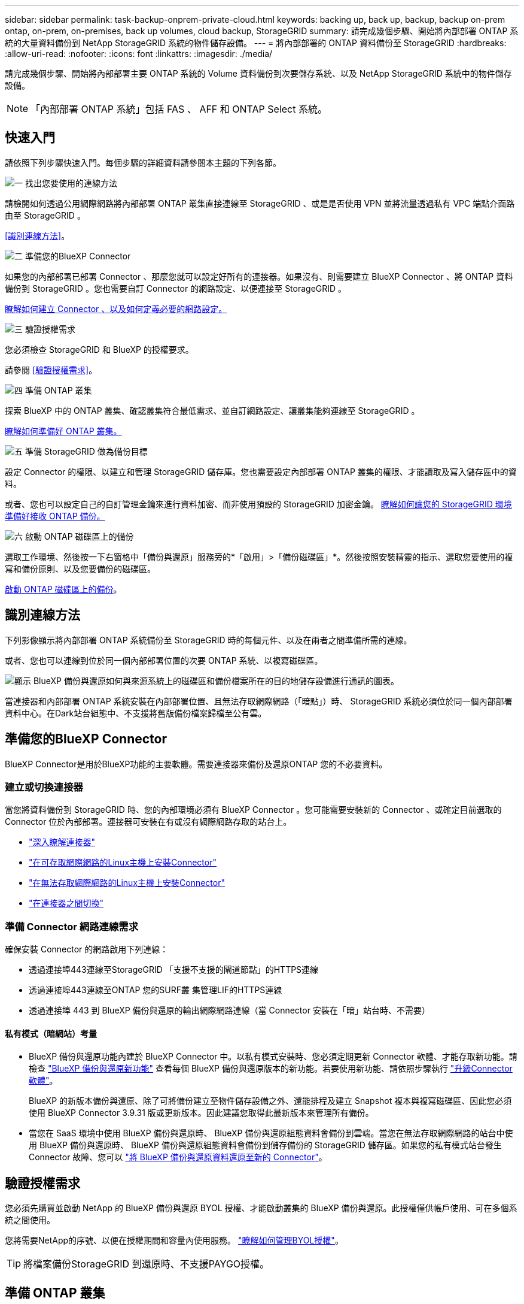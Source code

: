 ---
sidebar: sidebar 
permalink: task-backup-onprem-private-cloud.html 
keywords: backing up, back up, backup, backup on-prem ontap, on-prem, on-premises, back up volumes, cloud backup, StorageGRID 
summary: 請完成幾個步驟、開始將內部部署 ONTAP 系統的大量資料備份到 NetApp StorageGRID 系統的物件儲存設備。 
---
= 將內部部署的 ONTAP 資料備份至 StorageGRID
:hardbreaks:
:allow-uri-read: 
:nofooter: 
:icons: font
:linkattrs: 
:imagesdir: ./media/


[role="lead"]
請完成幾個步驟、開始將內部部署主要 ONTAP 系統的 Volume 資料備份到次要儲存系統、以及 NetApp StorageGRID 系統中的物件儲存設備。


NOTE: 「內部部署 ONTAP 系統」包括 FAS 、 AFF 和 ONTAP Select 系統。



== 快速入門

請依照下列步驟快速入門。每個步驟的詳細資料請參閱本主題的下列各節。

.image:https://raw.githubusercontent.com/NetAppDocs/common/main/media/number-1.png["一"] 找出您要使用的連線方法
[role="quick-margin-para"]
請檢閱如何透過公用網際網路將內部部署 ONTAP 叢集直接連線至 StorageGRID 、或是是否使用 VPN 並將流量透過私有 VPC 端點介面路由至 StorageGRID 。

[role="quick-margin-para"]
<<識別連線方法>>。

.image:https://raw.githubusercontent.com/NetAppDocs/common/main/media/number-2.png["二"] 準備您的BlueXP Connector
[role="quick-margin-para"]
如果您的內部部署已部署 Connector 、那麼您就可以設定好所有的連接器。如果沒有、則需要建立 BlueXP Connector 、將 ONTAP 資料備份到 StorageGRID 。您也需要自訂 Connector 的網路設定、以便連接至 StorageGRID 。

[role="quick-margin-para"]
<<準備您的BlueXP Connector,瞭解如何建立 Connector 、以及如何定義必要的網路設定。>>

.image:https://raw.githubusercontent.com/NetAppDocs/common/main/media/number-3.png["三"] 驗證授權需求
[role="quick-margin-para"]
您必須檢查 StorageGRID 和 BlueXP 的授權要求。

[role="quick-margin-para"]
請參閱 <<驗證授權需求>>。

.image:https://raw.githubusercontent.com/NetAppDocs/common/main/media/number-4.png["四"] 準備 ONTAP 叢集
[role="quick-margin-para"]
探索 BlueXP 中的 ONTAP 叢集、確認叢集符合最低需求、並自訂網路設定、讓叢集能夠連線至 StorageGRID 。

[role="quick-margin-para"]
<<準備 ONTAP 叢集,瞭解如何準備好 ONTAP 叢集。>>

.image:https://raw.githubusercontent.com/NetAppDocs/common/main/media/number-5.png["五"] 準備 StorageGRID 做為備份目標
[role="quick-margin-para"]
設定 Connector 的權限、以建立和管理 StorageGRID 儲存庫。您也需要設定內部部署 ONTAP 叢集的權限、才能讀取及寫入儲存區中的資料。

[role="quick-margin-para"]
或者、您也可以設定自己的自訂管理金鑰來進行資料加密、而非使用預設的 StorageGRID 加密金鑰。 <<準備 StorageGRID 做為備份目標,瞭解如何讓您的 StorageGRID 環境準備好接收 ONTAP 備份。>>

.image:https://raw.githubusercontent.com/NetAppDocs/common/main/media/number-6.png["六"] 啟動 ONTAP 磁碟區上的備份
[role="quick-margin-para"]
選取工作環境、然後按一下右窗格中「備份與還原」服務旁的*「啟用」>「備份磁碟區」*。然後按照安裝精靈的指示、選取您要使用的複寫和備份原則、以及您要備份的磁碟區。

[role="quick-margin-para"]
<<啟動 ONTAP 磁碟區上的備份>>。



== 識別連線方法

下列影像顯示將內部部署 ONTAP 系統備份至 StorageGRID 時的每個元件、以及在兩者之間準備所需的連線。

或者、您也可以連線到位於同一個內部部署位置的次要 ONTAP 系統、以複寫磁碟區。

image:diagram_cloud_backup_onprem_storagegrid.png["顯示 BlueXP 備份與還原如何與來源系統上的磁碟區和備份檔案所在的目的地儲存設備進行通訊的圖表。"]

當連接器和內部部署 ONTAP 系統安裝在內部部署位置、且無法存取網際網路（「暗點」）時、 StorageGRID 系統必須位於同一個內部部署資料中心。在Dark站台組態中、不支援將舊版備份檔案歸檔至公有雲。



== 準備您的BlueXP Connector

BlueXP Connector是用於BlueXP功能的主要軟體。需要連接器來備份及還原ONTAP 您的不必要資料。



=== 建立或切換連接器

當您將資料備份到 StorageGRID 時、您的內部環境必須有 BlueXP Connector 。您可能需要安裝新的 Connector 、或確定目前選取的 Connector 位於內部部署。連接器可安裝在有或沒有網際網路存取的站台上。

* https://docs.netapp.com/us-en/bluexp-setup-admin/concept-connectors.html["深入瞭解連接器"^]
* https://docs.netapp.com/us-en/bluexp-setup-admin/task-quick-start-connector-on-prem.html["在可存取網際網路的Linux主機上安裝Connector"^]
* https://docs.netapp.com/us-en/bluexp-setup-admin/task-quick-start-private-mode.html["在無法存取網際網路的Linux主機上安裝Connector"^]
* https://docs.netapp.com/us-en/bluexp-setup-admin/task-managing-connectors.html["在連接器之間切換"^]




=== 準備 Connector 網路連線需求

確保安裝 Connector 的網路啟用下列連線：

* 透過連接埠443連線至StorageGRID 「支援不支援的閘道節點」的HTTPS連線
* 透過連接埠443連線至ONTAP 您的SURF叢 集管理LIF的HTTPS連線
* 透過連接埠 443 到 BlueXP 備份與還原的輸出網際網路連線（當 Connector 安裝在「暗」站台時、不需要）




==== 私有模式（暗網站）考量

* BlueXP 備份與還原功能內建於 BlueXP Connector 中。以私有模式安裝時、您必須定期更新 Connector 軟體、才能存取新功能。請檢查 link:whats-new.html["BlueXP 備份與還原新功能"] 查看每個 BlueXP 備份與還原版本的新功能。若要使用新功能、請依照步驟執行 https://docs.netapp.com/us-en/bluexp-setup-admin/task-managing-connectors.html#upgrade-the-connector-when-using-private-mode["升級Connector軟體"^]。
+
BlueXP 的新版本備份與還原、除了可將備份建立至物件儲存設備之外、還能排程及建立 Snapshot 複本與複寫磁碟區、因此您必須使用 BlueXP Connector 3.9.31 版或更新版本。因此建議您取得此最新版本來管理所有備份。

* 當您在 SaaS 環境中使用 BlueXP 備份與還原時、 BlueXP 備份與還原組態資料會備份到雲端。當您在無法存取網際網路的站台中使用 BlueXP 備份與還原時、 BlueXP 備份與還原組態資料會備份到儲存備份的 StorageGRID 儲存區。如果您的私有模式站台發生 Connector 故障、您可以 link:reference-backup-cbs-db-in-dark-site.html["將 BlueXP 備份與還原資料還原至新的 Connector"^]。




== 驗證授權需求

您必須先購買並啟動 NetApp 的 BlueXP 備份與還原 BYOL 授權、才能啟動叢集的 BlueXP 備份與還原。此授權僅供帳戶使用、可在多個系統之間使用。

您將需要NetApp的序號、以便在授權期間和容量內使用服務。 link:task-licensing-cloud-backup.html#use-a-bluexp-backup-and-recovery-byol-license["瞭解如何管理BYOL授權"]。


TIP: 將檔案備份StorageGRID 到還原時、不支援PAYGO授權。



== 準備 ONTAP 叢集

您需要準備來源內部部署 ONTAP 系統和任何次要內部部署 ONTAP 或 Cloud Volumes ONTAP 系統。

準備 ONTAP 叢集包括下列步驟：

* 探索 BlueXP 中的 ONTAP 系統
* 驗證 ONTAP 系統需求
* 驗證 ONTAP 網路連線需求、以將資料備份到物件儲存設備
* 驗證複寫磁碟區的 ONTAP 網路需求




=== 探索 BlueXP 中的 ONTAP 系統

您的來源內部部署 ONTAP 系統和任何次要內部部署 ONTAP 或 Cloud Volumes ONTAP 系統都必須在 BlueXP Canvas 上提供。

您必須知道叢集管理IP位址和管理使用者帳戶的密碼、才能新增叢集。
https://docs.netapp.com/us-en/bluexp-ontap-onprem/task-discovering-ontap.html["瞭解如何探索叢集"^]。



=== 驗證 ONTAP 系統需求

確保符合下列 ONTAP 需求：

* 最低 ONTAP 9.8 ；建議使用 ONTAP 9.8P13 及更新版本。
* SnapMirror授權（包含在優質產品組合或資料保護產品組合中）。
+
* 附註： * 使用 BlueXP 備份與還原時、不需要「混合雲套裝組合」。

+
瞭解操作方法 https://docs.netapp.com/us-en/ontap/system-admin/manage-licenses-concept.html["管理叢集授權"^]。

* 時間和時區設定正確。瞭解操作方法 https://docs.netapp.com/us-en/ontap/system-admin/manage-cluster-time-concept.html["設定叢集時間"^]。
* 如果您要複寫資料、您應該先確認來源和目的地系統執行相容的 ONTAP 版本、然後再複寫資料。
+
https://docs.netapp.com/us-en/ontap/data-protection/compatible-ontap-versions-snapmirror-concept.html["檢視SnapMirror ONTAP 關係的相容版本"^]。





=== 驗證 ONTAP 網路連線需求、以將資料備份到物件儲存設備

您必須在連線至物件儲存設備的系統上設定下列需求。

* 使用扇出備份架構時、必須在 _primary 儲存系統上設定下列設定。
* 使用串聯備份架構時、必須在 _secondary 儲存系統上設定下列設定。


需要下列 ONTAP 叢集網路需求：

* 透過使用者指定的連接埠、從叢集間LIF啟動HTTPS連線至支援備份與還原作業的支援閘道節點。ONTAP StorageGRID此連接埠可在備份設定期間進行設定。
+
可在物件儲存設備中讀取及寫入資料。 ONTAP物件儲存設備從未啟動、只是回應而已。

* 需要連接器與叢集管理LIF之間的傳入連線。ONTAP連接器必須位於內部部署中。
* 裝載您要備份之磁碟區的 ONTAP 每個節點都需要叢集間 LIF 。LIF 必須與 _IPspac__ 建立關聯、 ONTAP 以便連接物件儲存設備。 https://docs.netapp.com/us-en/ontap/networking/standard_properties_of_ipspaces.html["深入瞭解 IPspaces"^]。
+
當您設定 BlueXP 備份與還原時、系統會提示您輸入要使用的 IPspace 。您應該選擇每個 LIF 所關聯的 IPspace 。這可能是您建立的「預設」 IPspace 或自訂 IPspace 。

* 節點的叢集間LIF可存取物件存放區（當連接器安裝在「暗」站台時、則不需要）。
* DNS伺服器已針對磁碟區所在的儲存VM進行設定。瞭解如何操作 https://docs.netapp.com/us-en/ontap/networking/configure_dns_services_auto.html["設定SVM的DNS服務"^]。
* 如果您使用的 IPspace 與預設的不同、則可能需要建立靜態路由、才能存取物件儲存區。
* 如有必要、請更新防火牆規則、以允許 BlueXP 備份與恢復服務從 ONTAP 透過您指定的連接埠（通常是連接埠 443 ）、以及透過連接埠 53 （ TCP/UDP ）從儲存 VM 到 DNS 伺服器的名稱解析流量。




=== 驗證複寫磁碟區的 ONTAP 網路需求

在 BlueXP 備份與還原中啟動備份之前、請先確定來源與目的地系統符合下列網路需求。



==== Cloud Volumes ONTAP 網路需求

執行個體的安全性群組必須包含必要的傳入和傳出規則：特別是 ICMP 和連接埠 11104 和 11105 的規則。這些規則包含在預先定義的安全性群組中。



==== 內部部署 ONTAP 網路需求

* 如果叢集位於內部部署、您應該要在雲端供應商中、從公司網路連線到虛擬網路。這通常是VPN連線。
* 叢集必須符合額外的子網路、連接埠、防火牆和叢集需求。 ONTAP
+
由於您可以複寫到 Cloud Volumes ONTAP 或內部部署系統、因此請檢閱內部部署 ONTAP 系統的對等關係要求。 https://docs.netapp.com/us-en/ontap-sm-classic/peering/reference_prerequisites_for_cluster_peering.html["請參閱ONTAP 《知識庫》文件中的叢集對等條件"^]。





== 準備 StorageGRID 做為備份目標

必須符合下列需求。 StorageGRID請參閱 https://docs.netapp.com/us-en/storagegrid-117/["本文檔StorageGRID"^] 以取得更多資訊。

支援 StorageGRID 的支援版本:: 支援不支援更新版本的支援。StorageGRID
+
--
若要使用DataLock和勒索軟體保護來進行備份、StorageGRID 您的系統必須執行11.6.0.3版或更新版本。

若要將較舊的備份分層保存至雲端歸檔儲存設備、StorageGRID 您的不穩定系統必須執行11.3版或更新版本。此外、您必須將 StorageGRID 系統探索到 BlueXP Canvas 。

--
S3 認證:: 您必須建立S3租戶帳戶、才能控制StorageGRID 對您的支援儲存設備的存取。 https://docs.netapp.com/us-en/storagegrid-117/admin/creating-tenant-account.html["如StorageGRID 需詳細資訊、請參閱《The》（英文）"^]。
+
--
當您設定將備份備份到StorageGRID SURITY時、備份精靈會提示您輸入租戶帳戶的S3存取金鑰和秘密金鑰。租戶帳戶可讓 BlueXP 備份與還原驗證及存取用於儲存備份的 StorageGRID 貯體。這些金鑰是必填項目、StorageGRID 以便知道誰提出要求。

這些存取金鑰必須與具有下列權限的使用者相關聯：

[source, json]
----
"s3:ListAllMyBuckets",
"s3:ListBucket",
"s3:GetObject",
"s3:PutObject",
"s3:DeleteObject",
"s3:CreateBucket"
----
--
物件版本管理:: 您不得StorageGRID 在物件存放區上手動啟用物件版本管理功能。




=== 準備將舊的備份檔案歸檔到公有雲儲存設備

將較舊的備份檔案分層儲存至歸檔儲存設備、可節省成本、因為您可能不需要使用較便宜的儲存類別進行備份。雖然內部部署（私有雲端）解決方案不提供歸檔儲存、但您可以將舊的備份檔案移至公有雲歸檔儲存設備StorageGRID 。以這種方式使用時、分層至雲端儲存設備或從雲端儲存設備還原的資料、會在StorageGRID 下列兩種雲端儲存設備之間移動：這種資料傳輸不涉及BlueXP。

目前的支援可讓您將備份歸檔至AWS _S3 Glacier //_S3 Glacier Deep Archive_或_Azure Archive_儲存設備。

*《要求》* ONTAP

* 您的叢集必須使用 ONTAP 9.12.1 或更新版本。


*《要求》* StorageGRID

* 您的 StorageGRID 必須使用 11.4 或更新版本。
* 您的需求必須是StorageGRID https://docs.netapp.com/us-en/bluexp-storagegrid/task-discover-storagegrid.html["已探索並可在BlueXP畫版中使用"^]。


* Amazon S3需求*

* 您必須註冊Amazon S3帳戶、以取得歸檔備份所在的儲存空間。
* 您可以選擇將備份分層至AWS S3 Glacier或S3 Glacier Deep Archive儲存設備。 link:reference-aws-backup-tiers.html["深入瞭解AWS歸檔層"^]。
* 應可完全控制鏟斗的存取權StorageGRID (`s3:*`）；但是、如果無法做到、儲存區原則必須授予下列S3權限StorageGRID 以供使用：
+
** `s3:AbortMultipartUpload`
** `s3:DeleteObject`
** `s3:GetObject`
** `s3:ListBucket`
** `s3:ListBucketMultipartUploads`
** `s3:ListMultipartUploadParts`
** `s3:PutObject`
** `s3:RestoreObject`




* Azure Blob要求*

* 您必須註冊Azure訂閱、才能取得歸檔備份所在的儲存空間。
* 啟動精靈可讓您使用現有的資源群組來管理將儲存備份的Blob容器、或是建立新的資源群組。


定義叢集備份原則的歸檔設定時、您將輸入雲端供應商認證資料、然後選取您要使用的儲存類別。BlueXP 備份與還原會在您啟動叢集備份時建立雲端儲存庫。AWS和Azure歸檔儲存設備所需的資訊如下所示。

image:screenshot_sg_archive_to_cloud.png["將備份檔案從StorageGRID 還原至AWS S3或Azure Blob所需資訊的快照。"]

您選取的歸檔原則設定將會在StorageGRID 還原中產生資訊生命週期管理（ILM）原則、並將設定新增為「規則」。

* 如果有現有的作用中ILM原則、則新規則會新增至ILM原則、以將資料移至歸檔層。
* 如果現有的ILM原則處於「建議」狀態、則無法建立及啟動新的ILM原則。 https://docs.netapp.com/us-en/storagegrid-117/ilm/index.html["深入瞭解StorageGRID 《ILM原則與規則》"^]。




== 啟動 ONTAP 磁碟區上的備份

隨時直接從內部部署工作環境啟動備份。

精靈會引導您完成下列主要步驟：

* <<選取您要備份的磁碟區>>
* <<定義備份策略>>
* <<檢閱您的選擇>>


您也可以 <<顯示 API 命令>> 在審查步驟中、您可以複製程式碼、以便在未來的工作環境中自動啟用備份。



=== 啟動精靈

.步驟
. 使用下列其中一種方法存取啟動備份與還原精靈：
+
** 在 BlueXP 畫布中、選取工作環境、然後在右側面板的備份與還原服務旁選取 * 啟用 > 備份磁碟區 * 。
+
如果備份目的地在 Canvas 上作為工作環境存在、您可以將 ONTAP 叢集拖曳到物件儲存設備上。

** 在備份和恢復欄中選擇 * Volumes （卷） * 。從 Volumes （磁碟區）索引標籤中、選取 * Actions （ ... ） * 選項、然後針對單一磁碟區選取 * Activate Backup* （啟動備份）（尚未啟用複寫或備份至物件儲存區）。


+
精靈的「簡介」頁面會顯示保護選項、包括本機快照、複寫和備份。如果您在此步驟中選擇了第二個選項、則會顯示「定義備份策略」頁面、並選取一個磁碟區。

. 繼續執行下列選項：
+
** 如果您已經有 BlueXP Connector 、您就可以設定好。只要選擇 * 下一步 * 即可。
** 如果您尚未安裝 BlueXP Connector 、則會出現 * 新增 Connector * 選項。請參閱 <<準備您的BlueXP Connector>>。






=== 選取您要備份的磁碟區

選擇您要保護的磁碟區。受保護的磁碟區具有下列一項或多項： Snapshot 原則、複寫原則、備份至物件原則。

您可以選擇保護 FlexVol 或 FlexGroup 磁碟區、但是在為工作環境啟動備份時、您無法選擇這些磁碟區的混合。瞭解如何操作 link:task-manage-backups-ontap.html#activate-backup-on-additional-volumes-in-a-working-environment["啟動工作環境中其他磁碟區的備份"] （ FlexVol 或 FlexGroup ）。

[NOTE]
====
* 您一次只能在單一 FlexGroup 磁碟區上啟動備份。
* 您選取的磁碟區必須具有相同的 SnapLock 設定。所有磁碟區都必須啟用 SnapLock Enterprise 或停用 SnapLock 。（目前不支援採用 SnapLock Compliance 模式的 Volume 。）


====
.步驟
請注意、如果您選擇的磁碟區已套用 Snapshot 或複寫原則、稍後您選取的原則將會覆寫這些現有原則。

. 在「選取磁碟區」頁面中、選取您要保護的磁碟區。
+
** 您也可以篩選資料列、僅顯示具有特定 Volume 類型、樣式等的 Volume 、以便更輕鬆地進行選擇。
** 選取第一個磁碟區之後、您可以選取所有 FlexVol 磁碟區（ FlexGroup 磁碟區一次只能選取一個）。若要備份所有現有的 FlexVol Volume 、請先勾選一個 Volume 、然後勾選標題列中的方塊。（image:button_backup_all_volumes.png[""]）。
** 若要備份個別磁碟區、請勾選每個磁碟區的方塊（image:button_backup_1_volume.png[""]）。


. 選擇*下一步*。




=== 定義備份策略

定義備份策略包括設定下列選項：

* 無論您想要一個或全部備份選項：本機快照、複寫及備份至物件儲存設備
* 架構
* 本機 Snapshot 原則
* 複寫目標和原則
+

NOTE: 如果您選擇的磁碟區具有不同於您在此步驟中選取的原則的 Snapshot 和複寫原則、則現有原則將會遭到覆寫。

* 備份至物件儲存資訊（提供者、加密、網路、備份原則和匯出選項）。


.步驟
. 在「定義備份策略」頁面中、選擇下列其中一項或全部。依預設會選取這三個選項：
+
** * 本機快照 * ：如果您要執行複寫或備份至物件儲存設備、則必須建立本機快照。
** * 複寫 * ：在另一個 ONTAP 儲存系統上建立複寫的磁碟區。
** * 備份 * ：將磁碟區備份至物件儲存。


. * 架構 * ：如果您同時選擇複寫和備份、請選擇下列其中一種資訊流程：
+
** * 級聯 * ：資訊從主要傳輸到次要傳輸、然後從次要傳輸到物件儲存。
** * 扇出 * ：資訊會從主要儲存設備流向次要儲存設備（及）。
+
如需這些架構的詳細資訊、請參閱 link:concept-protection-journey.html["規劃您的保護旅程"]。



. * 本機 Snapshot * ：選擇現有的 Snapshot 原則。
+

TIP: 如果您想要建立自訂原則、可以使用系統管理員或 ONTAP CLI `snapmirror policy create` 命令。請參閱。

. * 複寫 * ：設定下列選項：
+
** * 複寫目標 * ：選取目的地工作環境和 SVM 。您也可以選擇要新增至複寫磁碟區名稱的目的地集合體、集合體和前置詞或尾碼。
** * 複寫原則 * ：選擇現有的複寫原則。


. * 備份到物件 * ：如果您選取 * 備份 * 、請設定下列選項：
+
** * 供應商 * ：選擇 * StorageGRID * 。
** * 供應商設定 * ：輸入供應商閘道節點 FQDN 詳細資料、連接埠、存取金鑰和秘密金鑰。
+
存取金鑰和秘密金鑰適用於您建立的 IAM 使用者、以授予 ONTAP 叢集對儲存庫的存取權。

** * 網路 * ：在您要備份的磁碟區所在的 ONTAP 叢集中選擇 IPspace 。此IPspace的叢集間生命體必須具有傳出網際網路存取（當連接器安裝在「暗」站台時、則不需要）。
+

TIP: 選擇正確的 IPspace 可確保 BlueXP 備份與還原能夠設定從 ONTAP 到 StorageGRID 物件儲存設備的連線。

** * 備份原則 * ：選取現有的備份原則。
+

TIP: 如果您想要建立自訂原則、可以使用系統管理員或 ONTAP CLI `snapmirror policy create` 命令。請參閱。

+
如果您的叢集使用ONTAP 的是版本不含更新版本的版本、您可以設定_DataLock和勒索軟體Protection來保護備份、避免遭到刪除和勒索軟體攻擊。_DataLock_可保護您的備份檔案、避免遭到修改或刪除、而_勒索 軟體保護_會掃描您的備份檔案、尋找備份檔案中勒索軟體攻擊的證據。 link:concept-cloud-backup-policies.html#datalock-and-ransomware-protection["深入瞭解可用的DataLock設定"^]。

+
如果您的叢集使用ONTAP 的是更新版本的版本號、StorageGRID 而您的系統使用的是11.4版或更新版本、您可以選擇在一定天數後、將舊版備份分層至公有雲歸檔層。目前支援AWS S3 Glacier / S3 Glacier Deep歸檔或Azure歸檔儲存層。 <<Preparing to archive older backup files to public cloud storage,瞭解如何針對此功能設定您的系統>>。

** * 分層備份至公有雲 * ：選取您要分層備份的雲端供應商、然後輸入供應商詳細資料。
+
選取或建立新的 StorageGRID 叢集。如需建立 StorageGRID 叢集以便 BlueXP 能夠探索叢集的詳細資訊、請參閱 https://docs.netapp.com/us-en/storagegrid-117/["本文檔StorageGRID"^]。

** * 將現有的 Snapshot 複本匯出至物件儲存區做為備份複本 * ：如果此工作環境中有任何本機 Snapshot 複本符合您剛為此工作環境選取的備份排程標籤（例如每日、每週等）、則會顯示此額外提示。核取此方塊、將所有歷史快照複製到物件儲存區做為備份檔案、以確保磁碟區獲得最完整的保護。


. 選擇*下一步*。




=== 檢閱您的選擇

這是檢視您的選擇並視需要進行調整的機會。

.步驟
. 在「審查」頁面中、檢閱您的選擇。
. （可選）選中此複選框以 * 自動將 Snapshot 策略標籤與複製和備份策略標籤同步 * 。這會建立具有標籤的 Snapshot 、該標籤與複寫和備份原則中的標籤相符。
. 選取 * 啟動備份 * 。


.結果
BlueXP 備份與還原會開始為您的磁碟區進行初始備份。複寫磁碟區和備份檔案的基礎傳輸包含完整的來源資料複本。後續傳輸包含 Snapshot 複本中所含主要儲存資料的差異複本。

複寫的磁碟區會建立在目的地叢集中、並與主要儲存磁碟區同步。

S3 儲存區是以您輸入的 S3 存取金鑰和秘密金鑰所指示的服務帳戶建立、備份檔案則儲存在該處。

Volume Backup Dashboard隨即顯示、以便您監控備份狀態。

您也可以使用監控備份與還原工作的狀態 link:task-monitor-backup-jobs.html["「工作監控」面板"^]。



=== 顯示 API 命令

您可能想要顯示並選擇性複製在啟動備份與還原精靈中使用的 API 命令。您可能想要在未來的工作環境中自動啟用備份。

.步驟
. 從啟動備份與還原精靈中、選取 * 檢視 API 要求 * 。
. 若要將命令複製到剪貼簿、請選取 * 複製 * 圖示。




== 接下來呢？

* 您可以 link:task-manage-backups-ontap.html["管理備份檔案與備份原則"^]。這包括開始和停止備份、刪除備份、新增和變更備份排程等。
* 您可以 link:task-manage-backup-settings-ontap.html["管理叢集層級的備份設定"^]。這包括變更可上傳備份至物件儲存設備的網路頻寬、變更未來磁碟區的自動備份設定等。
* 您也可以 link:task-restore-backups-ontap.html["從備份檔案還原磁碟區、資料夾或個別檔案"^] 內部部署ONTAP 的系統。

